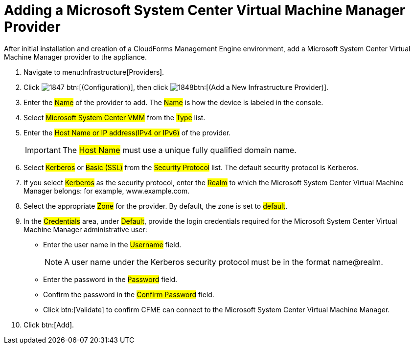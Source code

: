 = Adding a Microsoft System Center Virtual Machine Manager Provider

After initial installation and creation of a CloudForms Management Engine environment, add a Microsoft System Center Virtual Machine Manager provider to the appliance. 

. Navigate to menu:Infrastructure[Providers]. 
. Click  image:images/1847.png[] btn:[(Configuration)], then click  image:images/1848.png[]btn:[(Add a New Infrastructure Provider)]. 
. Enter the #Name# of the provider to add.
  The #Name# is how the device is labeled in the console. 
. Select #Microsoft System Center VMM# from the #Type# list. 
. Enter the #Host Name or IP address(IPv4 or IPv6)# of the provider. 
+
IMPORTANT: The #Host Name# must use a unique fully qualified domain name. 

. Select #Kerberos# or #Basic (SSL)# from the #Security Protocol# list.
  The default security protocol is Kerberos. 
. If you select #Kerberos# as the security protocol, enter the #Realm# to which the Microsoft System Center Virtual Machine Manager belongs: for example, www.example.com. 
. Select the appropriate #Zone# for the provider.
  By default, the zone is set to #default#. 
. In the #Credentials# area, under #Default#, provide the login credentials required for the Microsoft System Center Virtual Machine Manager administrative user: 
+
* Enter the user name in the #Username# field. 
+
NOTE: A user name under the Kerberos security protocol must be in the format name@realm. 

* Enter the password in the #Password# field. 
* Confirm the password in the #Confirm Password# field. 
* Click btn:[Validate] to confirm CFME can connect to the Microsoft System Center Virtual Machine Manager. 

. Click btn:[Add].

